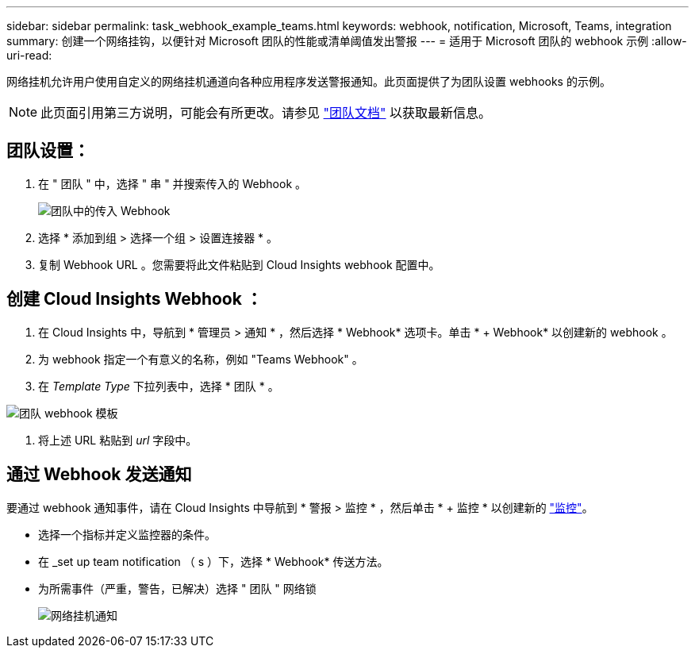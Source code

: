 ---
sidebar: sidebar 
permalink: task_webhook_example_teams.html 
keywords: webhook, notification, Microsoft, Teams, integration 
summary: 创建一个网络挂钩，以便针对 Microsoft 团队的性能或清单阈值发出警报 
---
= 适用于 Microsoft 团队的 webhook 示例
:allow-uri-read: 


[role="lead lead"]
网络挂机允许用户使用自定义的网络挂机通道向各种应用程序发送警报通知。此页面提供了为团队设置 webhooks 的示例。


NOTE: 此页面引用第三方说明，可能会有所更改。请参见 link:https://docs.microsoft.com/en-us/microsoftteams/platform/webhooks-and-connectors/how-to/add-incoming-webhook["团队文档"] 以获取最新信息。



== 团队设置：

. 在 " 团队 " 中，选择 " 串 " 并搜索传入的 Webhook 。
+
image:Webhooks_Teams_Create_Webhook.png["团队中的传入 Webhook"]

. 选择 * 添加到组 > 选择一个组 > 设置连接器 * 。
. 复制 Webhook URL 。您需要将此文件粘贴到 Cloud Insights webhook 配置中。




== 创建 Cloud Insights Webhook ：

. 在 Cloud Insights 中，导航到 * 管理员 > 通知 * ，然后选择 * Webhook* 选项卡。单击 * + Webhook* 以创建新的 webhook 。
. 为 webhook 指定一个有意义的名称，例如 "Teams Webhook" 。
. 在 _Template Type_ 下拉列表中，选择 * 团队 * 。


image:Webhooks-Teams_example.png["团队 webhook 模板"]

. 将上述 URL 粘贴到 _url_ 字段中。




== 通过 Webhook 发送通知

要通过 webhook 通知事件，请在 Cloud Insights 中导航到 * 警报 > 监控 * ，然后单击 * + 监控 * 以创建新的 link:task_create_monitor.html["监控"]。

* 选择一个指标并定义监控器的条件。
* 在 _set up team notification （ s ）下，选择 * Webhook* 传送方法。
* 为所需事件（严重，警告，已解决）选择 " 团队 " 网络锁
+
image:Webhooks_Teams_Notifications.png["网络挂机通知"]


